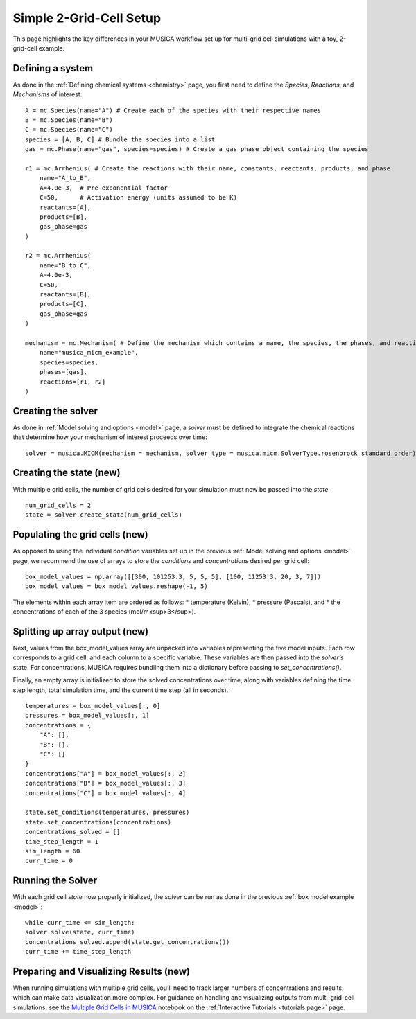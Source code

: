 .. _2grid:

Simple 2-Grid-Cell Setup
========================
This page highlights the key differences in your MUSICA workflow set up for multi-grid cell simulations with a toy, 2-grid-cell example.

Defining a system
------------------
As done in the :ref:`Defining chemical systems <chemistry>` page, you first need to define the `Species`,
`Reactions`, and `Mechanisms` of interest::
    
    A = mc.Species(name="A") # Create each of the species with their respective names
    B = mc.Species(name="B")
    C = mc.Species(name="C")
    species = [A, B, C] # Bundle the species into a list
    gas = mc.Phase(name="gas", species=species) # Create a gas phase object containing the species

    r1 = mc.Arrhenius( # Create the reactions with their name, constants, reactants, products, and phase
        name="A_to_B",
        A=4.0e-3,  # Pre-exponential factor
        C=50,      # Activation energy (units assumed to be K)
        reactants=[A],
        products=[B],
        gas_phase=gas
    )

    r2 = mc.Arrhenius(
        name="B_to_C",
        A=4.0e-3,
        C=50,  
        reactants=[B],
        products=[C],
        gas_phase=gas
    )

    mechanism = mc.Mechanism( # Define the mechanism which contains a name, the species, the phases, and reactions
        name="musica_micm_example",
        species=species,
        phases=[gas],
        reactions=[r1, r2]
    )

Creating the solver
--------------------
As done in :ref:`Model solving and options <model>` page, a `solver` must be defined to integrate the chemical reactions
that determine how your mechanism of interest proceeds over time::
    
    solver = musica.MICM(mechanism = mechanism, solver_type = musica.micm.SolverType.rosenbrock_standard_order)

Creating the state (new)
-------------------------
With multiple grid cells, the number of grid cells desired for your simulation must now be passed into the `state`::

    num_grid_cells = 2
    state = solver.create_state(num_grid_cells)

Populating the grid cells (new)
-------------------------------
As opposed to using the individual `condition` variables set up in the previous :ref:`Model solving and options <model>` page,
we recommend the use of arrays to store the `conditions` and `concentrations` desired per grid cell::

    box_model_values = np.array([[300, 101253.3, 5, 5, 5], [100, 11253.3, 20, 3, 7]])
    box_model_values = box_model_values.reshape(-1, 5)

The elements within each array item are ordered as follows:
* temperature (Kelvin),
* pressure (Pascals), and
* the concentrations of each of the 3 species (mol/m<sup>3</sup>).


Splitting up array output (new)
-----------------------------------
Next, values from the box_model_values array are unpacked into variables representing the five model inputs.
Each row corresponds to a grid cell, and each column to a specific variable. These variables are then passed into the `solver’s` state.
For concentrations, MUSICA requires bundling them into a dictionary before passing to `set_concentrations()`.

Finally, an empty array is initialized to store the solved concentrations over time, along with variables defining the time step length, total simulation time, and the current time step (all in seconds).::

    temperatures = box_model_values[:, 0]
    pressures = box_model_values[:, 1]
    concentrations = {
        "A": [],
        "B": [],
        "C": []
    }
    concentrations["A"] = box_model_values[:, 2]
    concentrations["B"] = box_model_values[:, 3]
    concentrations["C"] = box_model_values[:, 4]

    state.set_conditions(temperatures, pressures)
    state.set_concentrations(concentrations)
    concentrations_solved = []
    time_step_length = 1
    sim_length = 60
    curr_time = 0
    
Running the Solver
-------------------
With each grid cell `state` now properly initialized, the `solver` can be run as done in the previous :ref:`box model example <model>`::

    while curr_time <= sim_length:
    solver.solve(state, curr_time)
    concentrations_solved.append(state.get_concentrations())
    curr_time += time_step_length

Preparing and Visualizing Results (new)
---------------------------------------
When running simulations with multiple grid cells, you’ll need to track larger numbers of concentrations and results, which can make data visualization more complex.
For guidance on handling and visualizing outputs from multi-grid-cell simulations, see the `Multiple Grid Cells in MUSICA <../../../tutorials/1.%20multiple_grid_cells.ipynb/>`_
notebook on the :ref:`Interactive Tutorials <tutorials page>` page.